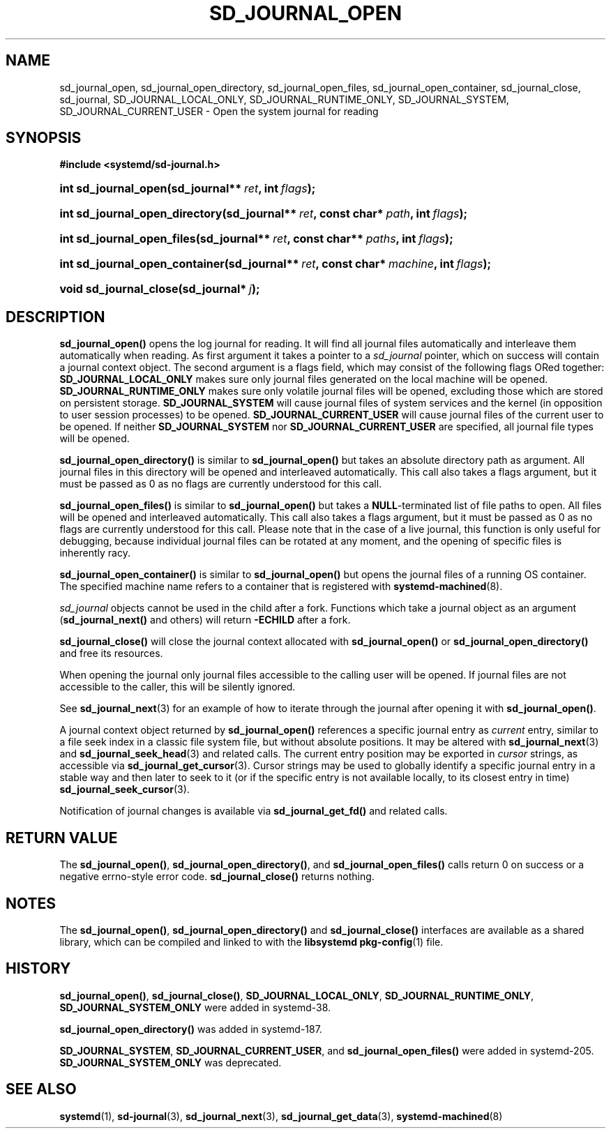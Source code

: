 '\" t
.TH "SD_JOURNAL_OPEN" "3" "" "systemd 211" "sd_journal_open"
.\" -----------------------------------------------------------------
.\" * Define some portability stuff
.\" -----------------------------------------------------------------
.\" ~~~~~~~~~~~~~~~~~~~~~~~~~~~~~~~~~~~~~~~~~~~~~~~~~~~~~~~~~~~~~~~~~
.\" http://bugs.debian.org/507673
.\" http://lists.gnu.org/archive/html/groff/2009-02/msg00013.html
.\" ~~~~~~~~~~~~~~~~~~~~~~~~~~~~~~~~~~~~~~~~~~~~~~~~~~~~~~~~~~~~~~~~~
.ie \n(.g .ds Aq \(aq
.el       .ds Aq '
.\" -----------------------------------------------------------------
.\" * set default formatting
.\" -----------------------------------------------------------------
.\" disable hyphenation
.nh
.\" disable justification (adjust text to left margin only)
.ad l
.\" -----------------------------------------------------------------
.\" * MAIN CONTENT STARTS HERE *
.\" -----------------------------------------------------------------
.SH "NAME"
sd_journal_open, sd_journal_open_directory, sd_journal_open_files, sd_journal_open_container, sd_journal_close, sd_journal, SD_JOURNAL_LOCAL_ONLY, SD_JOURNAL_RUNTIME_ONLY, SD_JOURNAL_SYSTEM, SD_JOURNAL_CURRENT_USER \- Open the system journal for reading
.SH "SYNOPSIS"
.sp
.ft B
.nf
#include <systemd/sd\-journal\&.h>
.fi
.ft
.HP \w'int\ sd_journal_open('u
.BI "int sd_journal_open(sd_journal**\ " "ret" ", int\ " "flags" ");"
.HP \w'int\ sd_journal_open_directory('u
.BI "int sd_journal_open_directory(sd_journal**\ " "ret" ", const\ char*\ " "path" ", int\ " "flags" ");"
.HP \w'int\ sd_journal_open_files('u
.BI "int sd_journal_open_files(sd_journal**\ " "ret" ", const\ char**\ " "paths" ", int\ " "flags" ");"
.HP \w'int\ sd_journal_open_container('u
.BI "int sd_journal_open_container(sd_journal**\ " "ret" ", const\ char*\ " "machine" ", int\ " "flags" ");"
.HP \w'void\ sd_journal_close('u
.BI "void sd_journal_close(sd_journal*\ " "j" ");"
.SH "DESCRIPTION"
.PP
\fBsd_journal_open()\fR
opens the log journal for reading\&. It will find all journal files automatically and interleave them automatically when reading\&. As first argument it takes a pointer to a
\fIsd_journal\fR
pointer, which on success will contain a journal context object\&. The second argument is a flags field, which may consist of the following flags ORed together:
\fBSD_JOURNAL_LOCAL_ONLY\fR
makes sure only journal files generated on the local machine will be opened\&.
\fBSD_JOURNAL_RUNTIME_ONLY\fR
makes sure only volatile journal files will be opened, excluding those which are stored on persistent storage\&.
\fBSD_JOURNAL_SYSTEM\fR
will cause journal files of system services and the kernel (in opposition to user session processes) to be opened\&.
\fBSD_JOURNAL_CURRENT_USER\fR
will cause journal files of the current user to be opened\&. If neither
\fBSD_JOURNAL_SYSTEM\fR
nor
\fBSD_JOURNAL_CURRENT_USER\fR
are specified, all journal file types will be opened\&.
.PP
\fBsd_journal_open_directory()\fR
is similar to
\fBsd_journal_open()\fR
but takes an absolute directory path as argument\&. All journal files in this directory will be opened and interleaved automatically\&. This call also takes a flags argument, but it must be passed as 0 as no flags are currently understood for this call\&.
.PP
\fBsd_journal_open_files()\fR
is similar to
\fBsd_journal_open()\fR
but takes a
\fBNULL\fR\-terminated list of file paths to open\&. All files will be opened and interleaved automatically\&. This call also takes a flags argument, but it must be passed as 0 as no flags are currently understood for this call\&. Please note that in the case of a live journal, this function is only useful for debugging, because individual journal files can be rotated at any moment, and the opening of specific files is inherently racy\&.
.PP
\fBsd_journal_open_container()\fR
is similar to
\fBsd_journal_open()\fR
but opens the journal files of a running OS container\&. The specified machine name refers to a container that is registered with
\fBsystemd-machined\fR(8)\&.
.PP
\fIsd_journal\fR
objects cannot be used in the child after a fork\&. Functions which take a journal object as an argument (\fBsd_journal_next()\fR
and others) will return
\fB\-ECHILD\fR
after a fork\&.
.PP
\fBsd_journal_close()\fR
will close the journal context allocated with
\fBsd_journal_open()\fR
or
\fBsd_journal_open_directory()\fR
and free its resources\&.
.PP
When opening the journal only journal files accessible to the calling user will be opened\&. If journal files are not accessible to the caller, this will be silently ignored\&.
.PP
See
\fBsd_journal_next\fR(3)
for an example of how to iterate through the journal after opening it with
\fBsd_journal_open()\fR\&.
.PP
A journal context object returned by
\fBsd_journal_open()\fR
references a specific journal entry as
\fIcurrent\fR
entry, similar to a file seek index in a classic file system file, but without absolute positions\&. It may be altered with
\fBsd_journal_next\fR(3)
and
\fBsd_journal_seek_head\fR(3)
and related calls\&. The current entry position may be exported in
\fIcursor\fR
strings, as accessible via
\fBsd_journal_get_cursor\fR(3)\&. Cursor strings may be used to globally identify a specific journal entry in a stable way and then later to seek to it (or if the specific entry is not available locally, to its closest entry in time)
\fBsd_journal_seek_cursor\fR(3)\&.
.PP
Notification of journal changes is available via
\fBsd_journal_get_fd()\fR
and related calls\&.
.SH "RETURN VALUE"
.PP
The
\fBsd_journal_open()\fR,
\fBsd_journal_open_directory()\fR, and
\fBsd_journal_open_files()\fR
calls return 0 on success or a negative errno\-style error code\&.
\fBsd_journal_close()\fR
returns nothing\&.
.SH "NOTES"
.PP
The
\fBsd_journal_open()\fR,
\fBsd_journal_open_directory()\fR
and
\fBsd_journal_close()\fR
interfaces are available as a shared library, which can be compiled and linked to with the
\fBlibsystemd\fR\ \&\fBpkg-config\fR(1)
file\&.
.SH "HISTORY"
.PP
\fBsd_journal_open()\fR,
\fBsd_journal_close()\fR,
\fBSD_JOURNAL_LOCAL_ONLY\fR,
\fBSD_JOURNAL_RUNTIME_ONLY\fR,
\fBSD_JOURNAL_SYSTEM_ONLY\fR
were added in systemd\-38\&.
.PP
\fBsd_journal_open_directory()\fR
was added in systemd\-187\&.
.PP
\fBSD_JOURNAL_SYSTEM\fR,
\fBSD_JOURNAL_CURRENT_USER\fR, and
\fBsd_journal_open_files()\fR
were added in systemd\-205\&.
\fBSD_JOURNAL_SYSTEM_ONLY\fR
was deprecated\&.
.SH "SEE ALSO"
.PP

\fBsystemd\fR(1),
\fBsd-journal\fR(3),
\fBsd_journal_next\fR(3),
\fBsd_journal_get_data\fR(3),
\fBsystemd-machined\fR(8)
